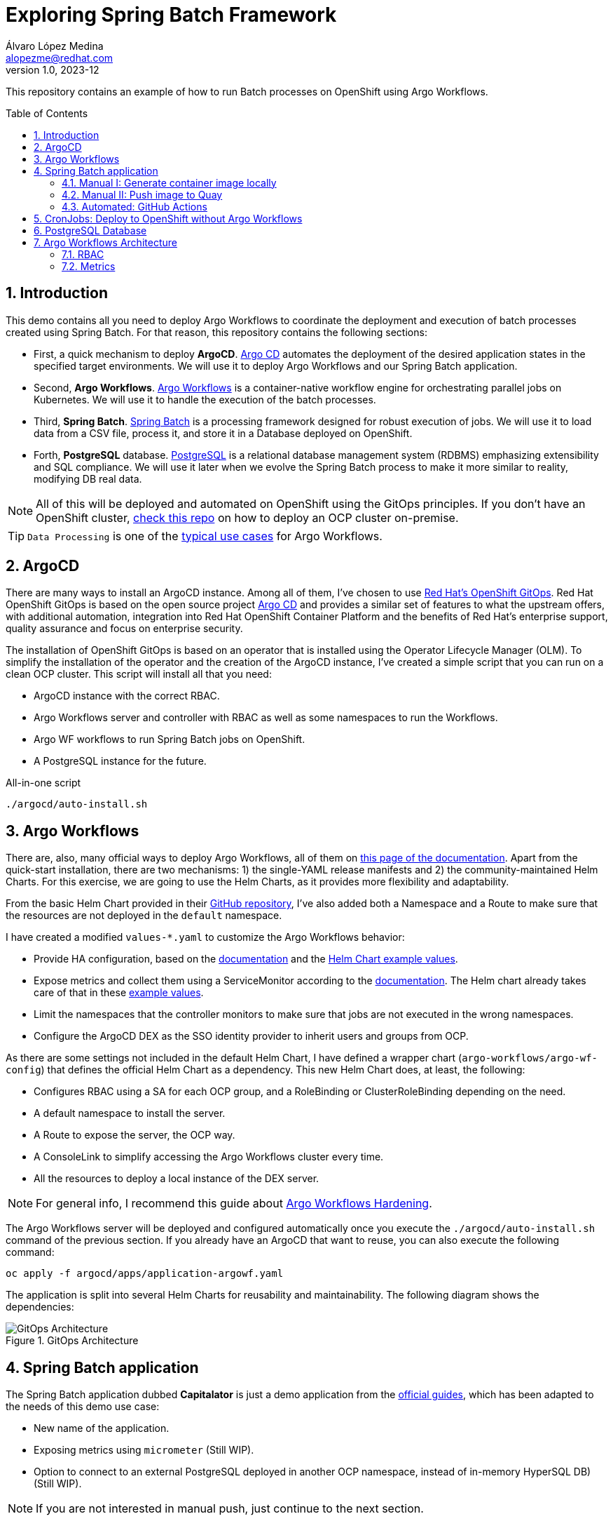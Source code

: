 = Exploring Spring Batch Framework
Álvaro López Medina <alopezme@redhat.com>
v1.0, 2023-12
// Metadata
:description: This repository contains an example of how to run Batch processes on OpenShift using Argo Workflows.
:keywords: openshift, red hat, Batch, Argo, workflows, Spring
// Create TOC wherever needed
:toc: macro
:sectanchors:
:sectnumlevels: 2
:sectnums: 
:source-highlighter: pygments
:imagesdir: docs/images
// Start: Enable admonition icons
ifdef::env-github[]
:tip-caption: :bulb:
:note-caption: :information_source:
:important-caption: :heavy_exclamation_mark:
:caution-caption: :fire:
:warning-caption: :warning:
// Icons for GitHub
:yes: :heavy_check_mark:
:no: :x:
endif::[]
ifndef::env-github[]
:icons: font
// Icons not for GitHub
:yes: icon:check[]
:no: icon:times[]
endif::[]
// End: Enable admonition icons


This repository contains an example of how to run Batch processes on OpenShift using Argo Workflows.

// Create the Table of contents here
toc::[]

== Introduction


This demo contains all you need to deploy Argo Workflows to coordinate the deployment and execution of batch processes created using Spring Batch. For that reason, this repository contains the following sections:

* First, a quick mechanism to deploy **ArgoCD**. https://argoproj.github.io/cd[Argo CD] automates the deployment of the desired application states in the specified target environments. We will use it to deploy Argo Workflows and our Spring Batch application.
* Second, **Argo Workflows**. https://argoproj.github.io/workflows[Argo Workflows] is a container-native workflow engine for orchestrating parallel jobs on Kubernetes. We will use it to handle the execution of the batch processes.
* Third, **Spring Batch**. https://spring.io/projects/spring-batch[Spring Batch] is a processing framework designed for robust execution of jobs. We will use it to load data from a CSV file, process it, and store it in a Database deployed on OpenShift.
* Forth, **PostgreSQL** database. https://www.postgresql.org/[PostgreSQL] is a relational database management system (RDBMS) emphasizing extensibility and SQL compliance. We will use it later when we evolve the Spring Batch process to make it more similar to reality, modifying DB real data.

NOTE: All of this will be deployed and automated on OpenShift using the GitOps principles. If you don't have an OpenShift cluster, https://github.com/alvarolop/ocp-installation[check this repo] on how to deploy an OCP cluster on-premise.

TIP: `Data Processing` is one of the https://argoproj.github.io/argo-workflows/use-cases/data-processing/[typical use cases] for Argo Workflows.


== ArgoCD 

There are many ways to install an ArgoCD instance. Among all of them, I've chosen to use https://docs.openshift.com/gitops/1.11/understanding_openshift_gitops/about-redhat-openshift-gitops.html[Red Hat's OpenShift GitOps]. Red Hat OpenShift GitOps is based on the open source project https://argo-cd.readthedocs.io/en/stable/[Argo CD] and provides a similar set of features to what the upstream offers, with additional automation, integration into Red Hat OpenShift Container Platform and the benefits of Red Hat's enterprise support, quality assurance and focus on enterprise security.


The installation of OpenShift GitOps is based on an operator that is installed using the Operator Lifecycle Manager (OLM). To simplify the installation of the operator and the creation of the ArgoCD instance, I've created a simple script that you can run on a clean OCP cluster. This script will install all that you need:

* ArgoCD instance with the correct RBAC.
* Argo Workflows server and controller with RBAC as well as some namespaces to run the Workflows.
* Argo WF workflows to run Spring Batch jobs on OpenShift.
* A PostgreSQL instance for the future. 

.All-in-one script
[source, bash]
----
./argocd/auto-install.sh
----




== Argo Workflows


There are, also, many official ways to deploy Argo Workflows, all of them on https://argoproj.github.io/argo-workflows/installation/[this page of the documentation]. Apart from the quick-start installation, there are two mechanisms: 1) the single-YAML release manifests and 2) the community-maintained Helm Charts. For this exercise, we are going to use the Helm Charts, as it provides more flexibility and adaptability. 

From the basic Helm Chart provided in their https://github.com/argoproj/argo-helm/tree/main/charts/argo-workflows[GitHub repository], I've also added both a Namespace and a Route to make sure that the resources are not deployed in the `default` namespace.

I have created a modified `values-*.yaml` to customize the Argo Workflows behavior:

* Provide HA configuration, based on the https://argoproj.github.io/argo-workflows/high-availability/[documentation] and the https://github.com/argoproj/argo-helm/blob/main/charts/argo-workflows/ci/ha-values.yaml[Helm Chart example values].
* Expose metrics and collect them using a ServiceMonitor according to the https://argoproj.github.io/argo-workflows/metrics/[documentation]. The Helm chart already takes care of that in these https://github.com/argoproj/argo-helm/blob/main/charts/argo-workflows/ci/enable-metrics-values.yaml[example values].
* Limit the namespaces that the controller monitors to make sure that jobs are not executed in the wrong namespaces.
* Configure the ArgoCD DEX as the SSO identity provider to inherit users and groups from OCP.


As there are some settings not included in the default Helm Chart, I have defined a wrapper chart (`argo-workflows/argo-wf-config`) that defines the official Helm Chart as a dependency. This new Helm Chart does, at least, the following:

* Configures RBAC using a SA for each OCP group, and a RoleBinding or ClusterRoleBinding depending on the need.
* A default namespace to install the server.
* A Route to expose the server, the OCP way.
* A ConsoleLink to simplify accessing the Argo Workflows cluster every time.
* All the resources to deploy a local instance of the DEX server.


NOTE: For general info, I recommend this guide about https://blog.argoproj.io/practical-argo-workflows-hardening-dd8429acc1ce[Argo Workflows Hardening].


The Argo Workflows server will be deployed and configured automatically once you execute the `./argocd/auto-install.sh` command of the previous section. If you already have an ArgoCD that want to reuse, you can also execute the following command:

[source, bash]
----
oc apply -f argocd/apps/application-argowf.yaml
----

The application is split into several Helm Charts for reusability and maintainability. The following diagram shows the dependencies:


.GitOps Architecture
image::gitops-architecture.png["GitOps Architecture"]





== Spring Batch application

The Spring Batch application dubbed *Capitalator* is just a demo application from the https://spring.io/guides/gs/batch-processing/[official guides], which has been adapted to the needs of this demo use case:

* New name of the application.
* Exposing metrics using `micrometer` (Still WIP).
* Option to connect to an external PostgreSQL deployed in another OCP namespace, instead of in-memory HyperSQL DB) (Still WIP).

NOTE: If you are not interested in manual push, just continue to the next section.


=== Manual I: Generate container image locally

A simple Dockerfile is stored in `src/main/docker/Dockerfile.springboot-jar`, and you can manually generate and push the container image to Quay with the following manual steps:


[source, bash]
----
# Generate the Jar file with all the dependencies
mvn clean package

# Add the executable to a container image
podman build -f src/main/docker/Dockerfile.springboot-jar -t spring-boot/spring-batch-capitalator .

# Launch the application
podman run -i --rm spring-boot/spring-batch-capitalator
----


=== Manual II: Push image to Quay

Then, push the image to Quay using the following commands (Previously login to Quay with an authorized account):

[source, bash]
----
# Tag the image to point to your Quay URL
podman tag spring-boot/spring-batch-capitalator quay.io/alopezme/spring-batch-capitalator

# Push image to Quay
podman push quay.io/alopezme/spring-batch-capitalator
----

=== Automated: GitHub Actions

As we don't want to manually execute commands to generate and push a container image, I have automated the Build and Push process with a GH Workflow that is triggered every time a new commit is pushed and affects one of the files of the application itself.

Also, if a new git tag in `semver` format is pushed, it will generate an extra image using that tag as a container tag to the Quay repo.

For this to work, it is necessary to create a Robot Account in Quay with write permissions and create the following two secrets in the Git repository:

* *QUAY_REPO_TOKEN*.
* *QUAY_REPO_USERNAME*.




== CronJobs: Deploy to OpenShift without Argo Workflows

If you don't need any Batch Processing Orchestration, you can use an OpenShift CronJob that will execute the job periodically. For that, you have two options, still using ArgoCD to deploy the resources, or deploy them manually:

[source, bash]
----
# ArgoCD application
oc apply -f argocd/apps/application-capitalator-cronjob.yaml

# Apply resources directly
oc apply -f capitalator-cronjob
----






== PostgreSQL Database

To make the Spring Batch Capitalator example more similar to a real use case, this repository also provides a simple mechanism to deploy a `postgresql` database on a side namespace, so that Capitalator can connect and store the uppercase version of the names. You can deploy the DB either by creating an ArgoCD application or applying the resources directly:

[source, bash]
----
# ArgoCD application
oc apply -f argocd/apps/application-postgresql.yaml

# Apply resources directly
oc apply -f db-postgresql/
----









== Argo Workflows Architecture


=== RBAC


=== Metrics

Argo emits a certain number of controller metrics that inform on the state of the controller at any given time. Then you can configure a Grafana Dashboard to easily control those. I already enabled metrics by default in the current `values-argowf.yaml`, so the official Helm Chart already creates a ServiceMonitor to collect metrics using the OCP Monitoring operator. 

Then, regarding the metrics visualization, I've explored the available Dashboards in `grafana.com` and added these two to the chart:

* https://grafana.com/grafana/dashboards/13927-argoworkflow-metrics/?src=worldping_rt[ArgoWorkflow Metrics].
* https://grafana.com/grafana/dashboards/14136-argo-metrics/[Argo Metrics].


TIP: For a full comprehensive explanation of Argo Workflows metrics, you can check the https://argo-workflows.readthedocs.io/en/latest/metrics/[official documentation].





